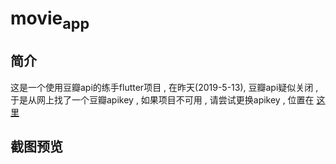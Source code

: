 * movie_app
** 简介
这是一个使用豆瓣api的练手flutter项目 , 在昨天(2019-5-13), 豆瓣api疑似关闭 , 于是从网上找了一个豆瓣apikey , 如果项目不可用 , 请尝试更换apikey , 位置在 [[./lib/resource/movie_api_provider.dart][这里]]
** 截图预览
[[./screenshot/2.gif]]
